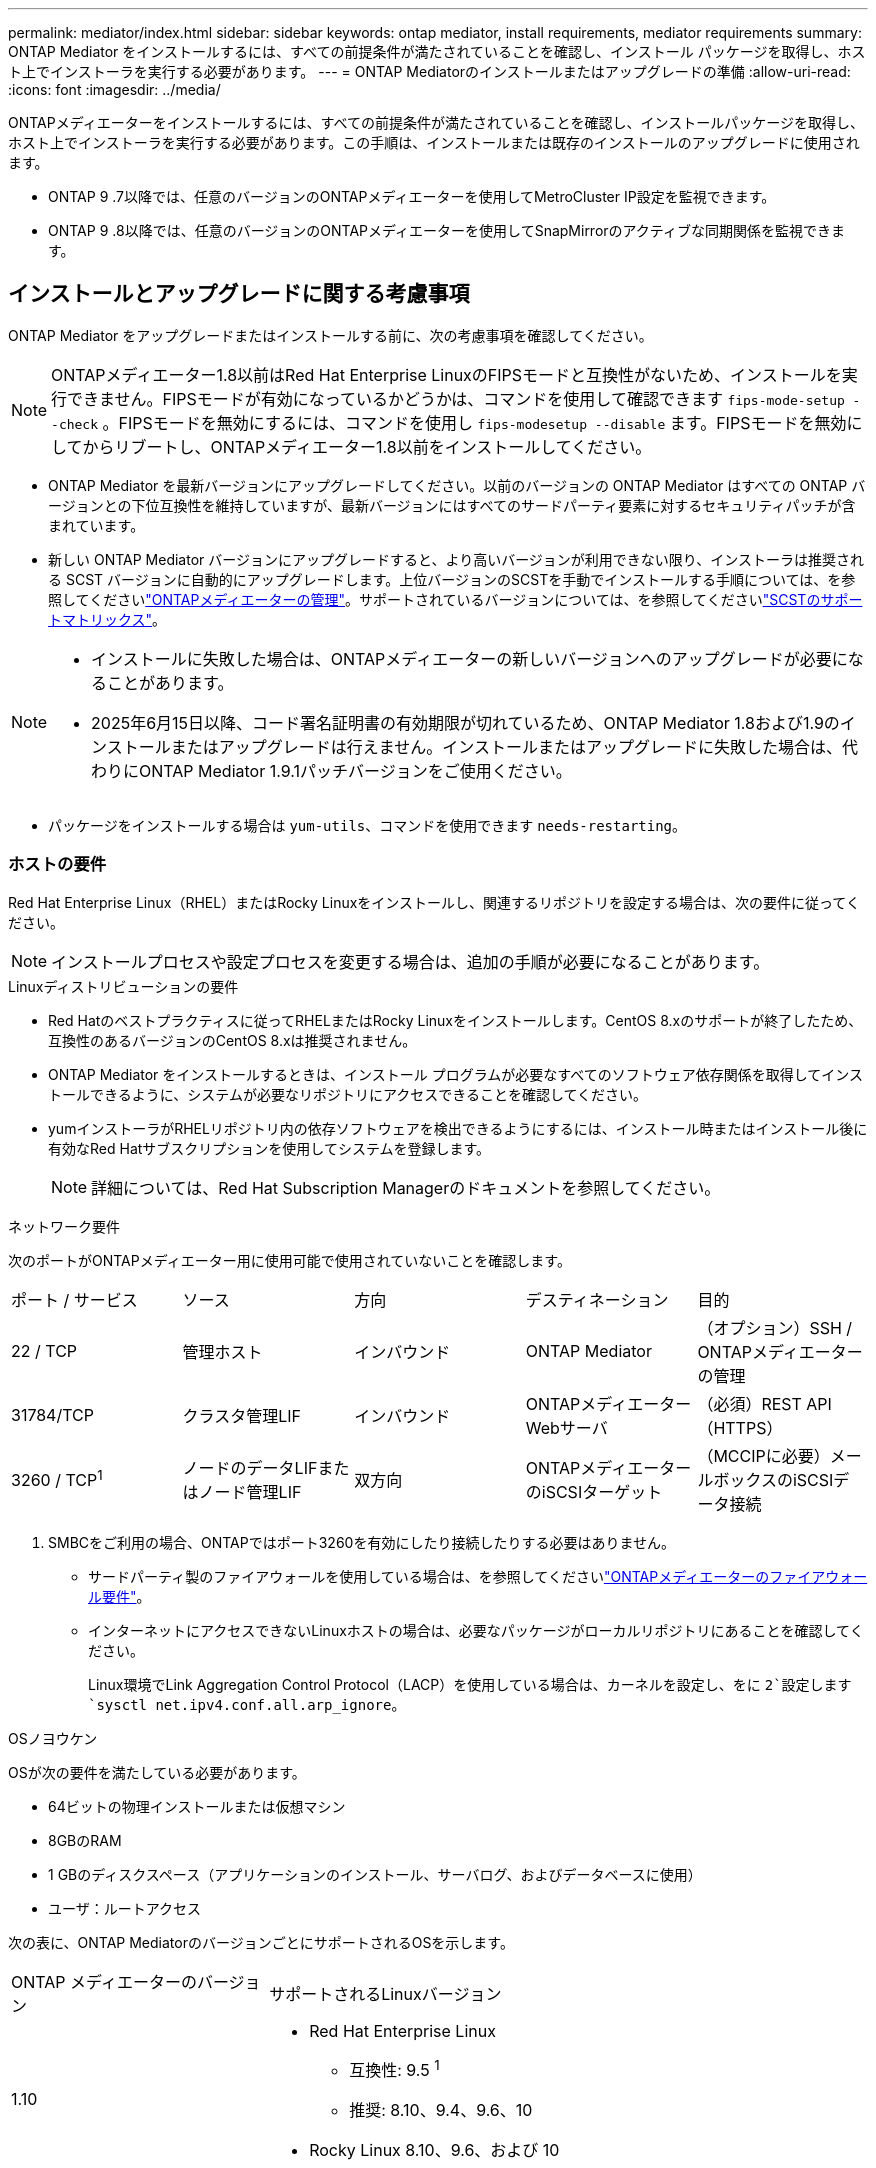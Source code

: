 ---
permalink: mediator/index.html 
sidebar: sidebar 
keywords: ontap mediator, install requirements, mediator requirements 
summary: ONTAP Mediator をインストールするには、すべての前提条件が満たされていることを確認し、インストール パッケージを取得し、ホスト上でインストーラを実行する必要があります。 
---
= ONTAP Mediatorのインストールまたはアップグレードの準備
:allow-uri-read: 
:icons: font
:imagesdir: ../media/


[role="lead"]
ONTAPメディエーターをインストールするには、すべての前提条件が満たされていることを確認し、インストールパッケージを取得し、ホスト上でインストーラを実行する必要があります。この手順は、インストールまたは既存のインストールのアップグレードに使用されます。

* ONTAP 9 .7以降では、任意のバージョンのONTAPメディエーターを使用してMetroCluster IP設定を監視できます。
* ONTAP 9 .8以降では、任意のバージョンのONTAPメディエーターを使用してSnapMirrorのアクティブな同期関係を監視できます。




== インストールとアップグレードに関する考慮事項

ONTAP Mediator をアップグレードまたはインストールする前に、次の考慮事項を確認してください。


NOTE: ONTAPメディエーター1.8以前はRed Hat Enterprise LinuxのFIPSモードと互換性がないため、インストールを実行できません。FIPSモードが有効になっているかどうかは、コマンドを使用して確認できます `fips-mode-setup --check` 。FIPSモードを無効にするには、コマンドを使用し `fips-modesetup --disable` ます。FIPSモードを無効にしてからリブートし、ONTAPメディエーター1.8以前をインストールしてください。

* ONTAP Mediator を最新バージョンにアップグレードしてください。以前のバージョンの ONTAP Mediator はすべての ONTAP バージョンとの下位互換性を維持していますが、最新バージョンにはすべてのサードパーティ要素に対するセキュリティパッチが含まれています。
* 新しい ONTAP Mediator バージョンにアップグレードすると、より高いバージョンが利用できない限り、インストーラは推奨される SCST バージョンに自動的にアップグレードします。上位バージョンのSCSTを手動でインストールする手順については、を参照してくださいlink:manage-task.html["ONTAPメディエーターの管理"]。サポートされているバージョンについては、を参照してくださいlink:whats-new-concept.html#scst-support-matrix["SCSTのサポートマトリックス"]。


[NOTE]
====
* インストールに失敗した場合は、ONTAPメディエーターの新しいバージョンへのアップグレードが必要になることがあります。
* 2025年6月15日以降、コード署名証明書の有効期限が切れているため、ONTAP Mediator 1.8および1.9のインストールまたはアップグレードは行えません。インストールまたはアップグレードに失敗した場合は、代わりにONTAP Mediator 1.9.1パッチバージョンをご使用ください。


====
* パッケージをインストールする場合は `yum-utils`、コマンドを使用できます `needs-restarting`。




=== ホストの要件

Red Hat Enterprise Linux（RHEL）またはRocky Linuxをインストールし、関連するリポジトリを設定する場合は、次の要件に従ってください。

[NOTE]
====
インストールプロセスや設定プロセスを変更する場合は、追加の手順が必要になることがあります。

====
.Linuxディストリビューションの要件
* Red Hatのベストプラクティスに従ってRHELまたはRocky Linuxをインストールします。CentOS 8.xのサポートが終了したため、互換性のあるバージョンのCentOS 8.xは推奨されません。
* ONTAP Mediator をインストールするときは、インストール プログラムが必要なすべてのソフトウェア依存関係を取得してインストールできるように、システムが必要なリポジトリにアクセスできることを確認してください。
* yumインストーラがRHELリポジトリ内の依存ソフトウェアを検出できるようにするには、インストール時またはインストール後に有効なRed Hatサブスクリプションを使用してシステムを登録します。
+
[NOTE]
====
詳細については、Red Hat Subscription Managerのドキュメントを参照してください。

====


.ネットワーク要件
次のポートがONTAPメディエーター用に使用可能で使用されていないことを確認します。

|===


| ポート / サービス | ソース | 方向 | デスティネーション | 目的 


 a| 
22 / TCP
 a| 
管理ホスト
 a| 
インバウンド
 a| 
ONTAP Mediator
 a| 
（オプション）SSH / ONTAPメディエーターの管理



 a| 
31784/TCP
 a| 
クラスタ管理LIF
 a| 
インバウンド
 a| 
ONTAPメディエーターWebサーバ
 a| 
（必須）REST API（HTTPS）



 a| 
3260 / TCP^1^
 a| 
ノードのデータLIFまたはノード管理LIF
 a| 
双方向
 a| 
ONTAPメディエーターのiSCSIターゲット
 a| 
（MCCIPに必要）メールボックスのiSCSIデータ接続

|===
. SMBCをご利用の場合、ONTAPではポート3260を有効にしたり接続したりする必要はありません。
+
** サードパーティ製のファイアウォールを使用している場合は、を参照してくださいlink:https://docs.netapp.com/us-en/ontap-metrocluster/install-ip/concept_mediator_requirements.html#firewall-requirements-for-ontap-mediator["ONTAPメディエーターのファイアウォール要件"^]。
** インターネットにアクセスできないLinuxホストの場合は、必要なパッケージがローカルリポジトリにあることを確認してください。
+
Linux環境でLink Aggregation Control Protocol（LACP）を使用している場合は、カーネルを設定し、をに `2`設定します `sysctl net.ipv4.conf.all.arp_ignore`。





.OSノヨウケン
OSが次の要件を満たしている必要があります。

* 64ビットの物理インストールまたは仮想マシン
* 8GBのRAM
* 1 GBのディスクスペース（アプリケーションのインストール、サーバログ、およびデータベースに使用）
* ユーザ：ルートアクセス


次の表に、ONTAP MediatorのバージョンごとにサポートされるOSを示します。

[cols="30,70"]
|===


| ONTAP メディエーターのバージョン | サポートされるLinuxバージョン 


 a| 
1.10
 a| 
* Red Hat Enterprise Linux
+
** 互換性: 9.5 ^1^
** 推奨: 8.10、9.4、9.6、10


* Rocky Linux 8.10、9.6、および 10




 a| 
1.9.1
 a| 
* Red Hat Enterprise Linux
+
** 互換性：8.4、8.5、8.6、8.7、8.9、9.1、および9.3^1^
** 推奨：8.8、8.10、9.0、9.2、9.4、9.5


* Rocky Linux 8.10 および 9.5




 a| 
1.9
 a| 
* Red Hat Enterprise Linux
+
** 互換性：8.4、8.5、8.6、8.7、8.9、9.1、および9.3^1^
** 推奨：8.8、8.10、9.0、9.2、9.4、9.5


* Rocky Linux 8.10 および 9.5




 a| 
1.8
 a| 
* Red Hat Enterprise Linux：8.4、8.5、8.6、8.7、8.8、8.9、8.10、9.0、9.1、9.2、9.3、9.4
* Rocky Linux 8.10 および 9.4




 a| 
1.7
 a| 
* Red Hat Enterprise Linux：8.4、8.5、8.6、8.7、8.8、8.9、9.0、9.1、9.2、9.3
* Rocky Linux 8.9 および 9.3




 a| 
1.6
 a| 
* Red Hat Enterprise Linux：8.4、8.5、8.6、8.7、8.8、 9.0、9.1、9.2
* Rocky Linux 8.8 および 9.2




 a| 
1.5
 a| 
* Red Hat Enterprise Linux：7.6、7.7、7.8、7.9、8.0、8.1、8.2、8.3、8.4、8.5
* CentOS ： 7.6 、 7.7 、 7.8 、 7.9




 a| 
1.4
 a| 
* Red Hat Enterprise Linux：7.6、7.7、7.8、7.9、8.0、8.1、8.2、8.3、8.4、8.5
* CentOS ： 7.6 、 7.7 、 7.8 、 7.9




 a| 
1.3
 a| 
* Red Hat Enterprise Linux：7.6、7.7、7.8、7.9、8.0、 8.1、8.2、8.3
* CentOS ： 7.6 、 7.7 、 7.8 、 7.9




 a| 
1.2
 a| 
* Red Hat Enterprise Linux：7.6、7.7、7.8、7.9、8.0、 8.1.
* CentOS ： 7.6 、 7.7 、 7.8 、 7.9


|===
. compatibleと指定すると、RHELではこのバージョンはサポートされなくなりますが、ONTAPメディエーターは引き続きインストールできます。


.OSに必要なパッケージ
ONTAP Mediator には次のパッケージが必要です。


NOTE: パッケージは事前にインストールされるか、ONTAPメディエーターのインストーラによって自動的にインストールされます。

[cols="25,25,25,25"]
|===


| RHEL / CentOSのすべてのバージョン | RHEL 8.x/Rocky Linux 8用の追加パッケージ | RHEL 9.x/Rocky Linux 9用の追加パッケージ | RHEL 10.x / Rocky Linux 10 用の追加パッケージ 


 a| 
* openssl
* openssl-devel
* kernel-devel-$（uname -r）
* GCC
* 作成
* libselinux-utils
* パッチ
* bzip2
* Perl -データ-ダンパ
* Perl - ExtUtils - MakeMaker
* efibootmgr
* モクティル

 a| 
* elfutils-libelf-devel
* policycoreutils-python-utils
* redhat-lsb-core
* ピートン39
* Python39 -デベル

 a| 
* elfutils-libelf-devel
* policycoreutils-python-utils
* ピートン3
* Python3 -デベル

 a| 
* python3.12
* python3.12-devel


|===
Mediatorインストールパッケージは自己解凍型の圧縮tarファイルで、次の内容が含まれます。

* サポートされているリリースのリポジトリから取得できないすべての依存関係を含むRPMファイル。
* インストールスクリプト。


有効なSSL証明書を使用することを推奨します。



=== OSのアップグレードに関する考慮事項とカーネルの互換性

* カーネルを除くすべてのライブラリパッケージは安全に更新できますが、ONTAPメディエーターアプリケーション内で変更を適用するにはリブートが必要になる場合があります。再起動が必要な場合は、サービスウィンドウを使用することをお勧めします。
* OSカーネルを最新の状態に保つ必要があります。カーネルコアは、でサポートされているバージョンにアップグレードできますlink:whats-new-concept.html#scst-support-matrix["ONTAPメディエーターのバージョンマトリックス"]。リブートは必須であるため、停止に備えてメンテナンス時間を計画する必要があります。
+
** リブートする前にSCSTカーネルモジュールをアンインストールし、その後再インストールする必要があります。
** カーネルOSのアップグレードを開始する前に、サポートされているバージョンのSCSTを再インストールできる状態にしておく必要があります。




[NOTE]
====
* カーネルのバージョンは、オペレーティングシステムのバージョンと一致している必要があります。
* 特定のONTAPメディエーターリリースでは、サポートされているOSリリース以降のカーネルにアップグレードすることはできません。(これは、テストしたSCSTモジュールがコンパイルされないことを示している可能性があります)。


====


== UEFIセキュアブートが有効になっている場合のONTAPメディエーターのインストール

ONTAPメディエーターは、UEFIセキュアブートが有効になっているかどうかに関係なく、システムにインストールできます。

.タスクの内容
UEFIセキュアブートが不要な場合、またはONTAPメディエーターのインストールに関する問題をトラブルシューティングする場合は、ONTAPメディエーターをインストールする前に、UEFIセキュアブートを無効にすることを選択できます。マシン設定からUEFIセキュアブートオプションを無効にします。

[NOTE]
====
UEFIセキュアブートを無効にする手順の詳細については、ホストOSのマニュアルを参照してください。

====
UEFIセキュアブートを有効にしたONTAPメディエーターをインストールするには、サービスを開始する前にセキュリティキーを登録する必要があります。このキーはSCSTインストールのコンパイルステップ中に生成され、秘密鍵と公開鍵のペアとしてマシンに保存されます。ユーティリティを使用し `mokutil`て公開鍵をマシン所有者キー（Mok）としてUEFIファームウェアに追加し、システムが署名済みモジュールを信頼してロードできるようにします。パスフレーズは、システムを再起動してMokをアクティブにするときに必要になるため、安全な場所に保存して `mokutil`ください。

.手順
. [[STEP_1_UEFI]]システムでUEFIセキュアブートが有効になっているかどうかを確認します。
+
`mokutil --sb-state`

+
結果は、このシステムでUEFIセキュアブートが有効になっているかどうかを示します。

+
[cols="40,60"]
|===


| 状況 | 手順 


 a| 
UEFIセキュアブートが有効
 a| 




 a| 
UEFIセキュアブートが無効になっています
 a| 
link:upgrade-host-os-mediator-task.html["ホストオペレーティングシステムをアップグレードしてから、ONTAP Mediatorをアップグレードします。"]

|===
+
[NOTE]
====
** パスフレーズを作成するように求められます。パスフレーズは安全な場所に保存する必要があります。UEFIブートマネージャでキーを有効にするには、このパスフレーズが必要です。
** ONTAPメディエーター1.2.0以前のバージョンでは、このモードはサポートされていません。


====
. [[STEP_2_UEFI]]ユーティリティがインストールされていない場合は `mokutil`、次のコマンドを実行します。
+
`yum install mokutil`

. 公開鍵をMokリストに追加します。
+
`mokutil --import /opt/netapp/lib/ontap_mediator/ontap_mediator/SCST_mod_keys/scst_module_key.der`

+

NOTE: 秘密鍵はデフォルトの場所のままにすることも、安全な場所に移動することもできます。ただし、公開キーは、Boot Managerで使用するために既存の場所に保持する必要があります。詳細については、次のREADME.module-signingファイルを参照してください。

+
`[root@hostname ~]# ls /opt/netapp/lib/ontap_mediator/ontap_mediator/SCST_mod_keys/
README.module-signing  scst_module_key.der  scst_module_key.priv`

. ホストを再起動し、デバイスのUEFIブートマネージャを使用して新しいMokを承認します。でユーティリティのパスフレーズを指定する必要があります `mokutil`<<step_1_uefi,システムでUEFIセキュアブートが有効になっているかどうかを確認する手順>>。

